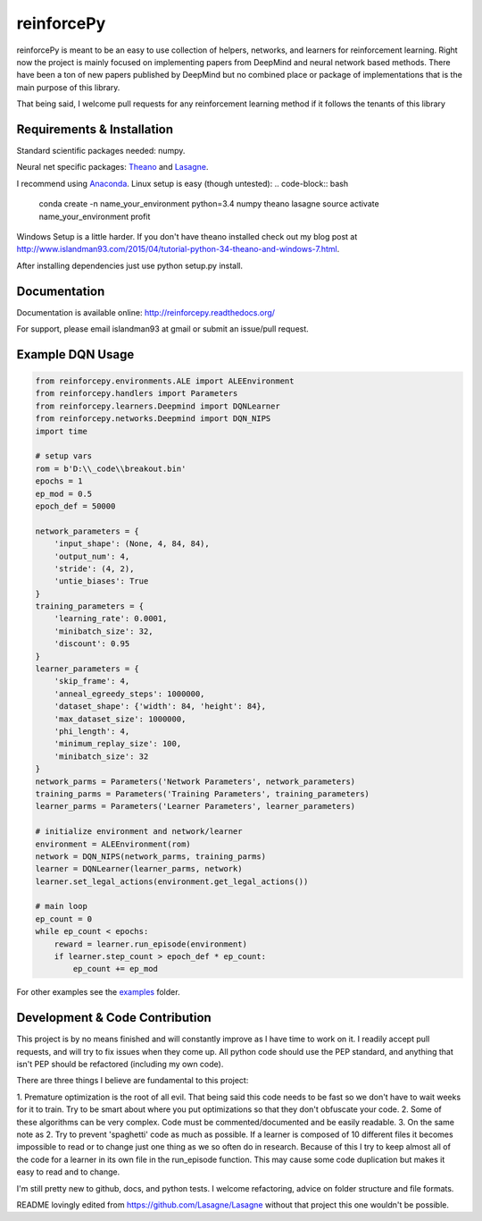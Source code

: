 reinforcePy
===========

reinforcePy is meant to be an easy to use collection of helpers, networks, and learners for reinforcement learning.
Right now the project is mainly focused on implementing papers from DeepMind and neural network based methods. There
have been a ton of new papers published by DeepMind but no combined place or package of implementations that is the main
purpose of this library.

That being said, I welcome pull requests for any reinforcement learning method if it follows the tenants of this library

Requirements & Installation
---------------------------

Standard scientific packages needed: numpy.

Neural net specific packages: `Theano <https://github.com/Theano/Theano>`_ and
`Lasagne <https://github.com/Lasagne/Lasagne>`_.

I recommend using `Anaconda <https://www.continuum.io/downloads>`_. Linux setup is easy (though untested):
.. code-block:: bash

    conda create -n name_your_environment python=3.4 numpy theano lasagne
    source activate name_your_environment
    profit

Windows Setup is a little harder. If you don't have theano installed check out my blog post at
http://www.islandman93.com/2015/04/tutorial-python-34-theano-and-windows-7.html.

After installing dependencies just use python setup.py install.

Documentation
-------------

Documentation is available online: http://reinforcepy.readthedocs.org/

For support, please email islandman93 at gmail or submit an issue/pull request.

Example DQN Usage
-----------------

.. code-block:: python

    from reinforcepy.environments.ALE import ALEEnvironment
    from reinforcepy.handlers import Parameters
    from reinforcepy.learners.Deepmind import DQNLearner
    from reinforcepy.networks.Deepmind import DQN_NIPS
    import time

    # setup vars
    rom = b'D:\\_code\\breakout.bin'
    epochs = 1
    ep_mod = 0.5
    epoch_def = 50000

    network_parameters = {
        'input_shape': (None, 4, 84, 84),
        'output_num': 4,
        'stride': (4, 2),
        'untie_biases': True
    }
    training_parameters = {
        'learning_rate': 0.0001,
        'minibatch_size': 32,
        'discount': 0.95
    }
    learner_parameters = {
        'skip_frame': 4,
        'anneal_egreedy_steps': 1000000,
        'dataset_shape': {'width': 84, 'height': 84},
        'max_dataset_size': 1000000,
        'phi_length': 4,
        'minimum_replay_size': 100,
        'minibatch_size': 32
    }
    network_parms = Parameters('Network Parameters', network_parameters)
    training_parms = Parameters('Training Parameters', training_parameters)
    learner_parms = Parameters('Learner Parameters', learner_parameters)

    # initialize environment and network/learner
    environment = ALEEnvironment(rom)
    network = DQN_NIPS(network_parms, training_parms)
    learner = DQNLearner(learner_parms, network)
    learner.set_legal_actions(environment.get_legal_actions())

    # main loop
    ep_count = 0
    while ep_count < epochs:
        reward = learner.run_episode(environment)
        if learner.step_count > epoch_def * ep_count:
            ep_count += ep_mod


For other examples see the `examples <examples/>`_ folder.

Development & Code Contribution
-------------------------------

This project is by no means finished and will constantly improve as I have time to work on it. I readily accept pull
requests, and will try to fix issues when they come up. All python code should use the PEP standard, and anything that
isn't PEP should be refactored (including my own code).

There are three things I believe are fundamental to this project:

1. Premature optimization is the root of all evil. That being said this code needs to be fast so we don't have to wait
weeks for it to train. Try to be smart about where you put optimizations so that they don't obfuscate your code.
2. Some of these algorithms can be very complex. Code must be commented/documented and be easily readable.
3. On the same note as 2. Try to prevent 'spaghetti' code as much as possible. If a learner is composed of
10 different files it becomes impossible to read or to change just one thing as we so often do in research. Because of
this I try to keep almost all of the code for a learner in its own file in the run_episode function. This may cause some
code duplication but makes it easy to read and to change.

I'm still pretty new to github, docs, and python tests. I welcome refactoring, advice on folder structure and file
formats.

README lovingly edited from https://github.com/Lasagne/Lasagne without that project this one wouldn't be possible.